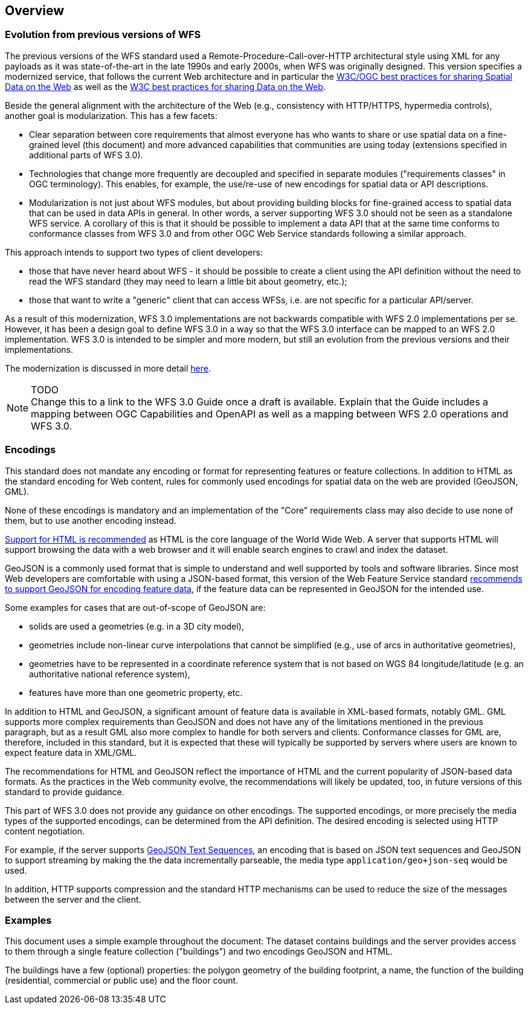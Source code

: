 [[overview]]
== Overview

=== Evolution from previous versions of WFS

The previous versions of the WFS standard used a Remote-Procedure-Call-over-HTTP architectural style using XML for any payloads as it was state-of-the-art in the late 1990s and early 2000s, when WFS was originally designed. This version specifies a modernized service, that follows the current Web architecture and in particular the <<SDWBP,W3C/OGC best practices for sharing Spatial Data on the Web>> as well as the <<DWBP,W3C best practices for sharing Data on the Web>>.

Beside the general alignment with the architecture of the Web (e.g., consistency with HTTP/HTTPS, hypermedia controls), another goal is modularization. This has a few facets:

* Clear separation between core requirements that almost everyone has who wants to share or use spatial data on a fine-grained level (this document) and more advanced capabilities that communities are using today (extensions specified in additional parts of WFS 3.0).
* Technologies that change more frequently are decoupled and specified in separate modules ("requirements classes" in OGC terminology). This enables, for example, the use/re-use of new encodings for spatial data or API descriptions.
* Modularization is not just about WFS modules, but about providing building blocks for fine-grained access to spatial data that can be used in data APIs in general. In other words, a server supporting WFS 3.0 should not be seen as a standalone WFS service. A corollary of this is that it should be possible to implement a data API that at the same time conforms to conformance classes from WFS 3.0 and from other OGC Web Service standards following a similar approach.

This approach intends to support two types of client developers:

* those that have never heard about WFS - it should be possible to create a client using the API definition without the need to read the WFS standard (they may need to learn a little bit about geometry, etc.);
* those that want to write a "generic" client that can access WFSs, i.e. are not specific for a particular API/server.

As a result of this modernization, WFS 3.0 implementations are not backwards compatible with WFS 2.0 implementations per se. However, it has been a design goal to define WFS 3.0 in a way so that the WFS 3.0 interface can be mapped to an WFS 2.0 implementation. WFS 3.0 is intended to be simpler and more modern, but still an evolution from the previous versions and their implementations.

The modernization is discussed in more detail link:https://github.com/opengeospatial/WFS_FES/blob/master/overview.md[here].

NOTE: TODO +
Change this to a link to the WFS 3.0 Guide once a draft is available. Explain that the Guide includes a mapping between OGC Capabilities and OpenAPI as well as a mapping between WFS 2.0 operations and WFS 3.0.

=== Encodings

This standard does not mandate any encoding or format for representing features or
feature collections. In addition to HTML as the standard encoding for Web content,
rules for commonly used encodings for spatial data on the web are provided
(GeoJSON, GML).

None of these encodings is mandatory and an implementation of the "Core"
requirements class may also decide to use none of them, but to use another encoding
instead.

<<rec_html,Support for HTML is recommended>> as HTML is the core language of the World Wide Web.
A server that supports HTML will support browsing the data with a web browser
and it will enable search engines to crawl and index the dataset.

GeoJSON is a commonly used format that is simple to understand and well
supported by tools and software libraries. Since most Web developers are
comfortable with using a JSON-based format, this version of the Web Feature
Service standard <<rec_geojson,recommends to support GeoJSON for encoding feature data>>,
if the feature data can be represented in GeoJSON for the intended use.

Some examples for cases that are out-of-scope of GeoJSON are:

* solids are used a geometries (e.g. in a 3D city model),
* geometries include non-linear curve interpolations
that cannot be simplified (e.g., use of arcs in authoritative geometries),
* geometries have to be represented in a coordinate reference system that
is not based on WGS 84 longitude/latitude (e.g. an authoritative national
reference system),
* features have more than one geometric property, etc.

In addition to HTML and GeoJSON, a significant amount of feature data is
available in XML-based formats, notably GML. GML supports more complex requirements
than GeoJSON and does not have any of the limitations mentioned in the
previous paragraph, but as a result GML also more complex to handle for both servers
and clients. Conformance classes for GML are, therefore, included in this
standard, but it is expected that these will typically be supported by servers
where users are known to expect feature data in XML/GML.

The recommendations for HTML and GeoJSON reflect the importance of HTML and
the current popularity of JSON-based data formats. As the practices
in the Web community evolve, the recommendations will likely be updated, too,
in future versions of this standard to provide guidance.

This part of WFS 3.0 does not provide any guidance on other encodings. The
supported encodings, or more precisely the media types of the supported encodings,
can be determined from the API definition. The desired encoding is selected
using HTTP content negotiation.

For example, if the server supports
link:https://tools.ietf.org/html/rfc8142[GeoJSON Text Sequences],
an encoding that is based on JSON text sequences and GeoJSON to support streaming
by making the the data incrementally parseable, the media type `application/geo+json-seq`
would be used.

In addition, HTTP supports compression and the standard HTTP mechanisms can be
used to reduce the size of the messages between the server and the client.

=== Examples

This document uses a simple example throughout the document: The dataset
contains buildings and the server provides access to them through a single
feature collection ("buildings") and two encodings GeoJSON and HTML.

The buildings have a few (optional) properties: the polygon geometry of the
building footprint, a name, the function of the building (residential,
commercial or public use) and the floor count.
